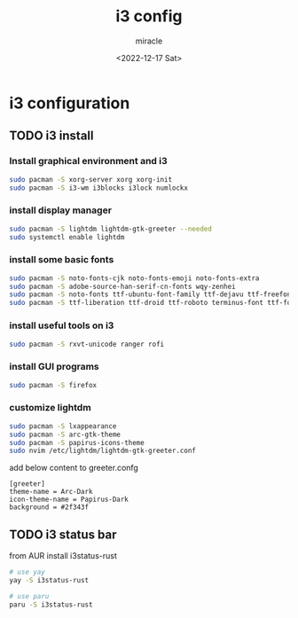 #+title: i3 config
#+author: miracle
#+date: <2022-12-17 Sat>

* i3 configuration
** TODO i3 install
*** Install graphical environment and i3
#+begin_src sh
sudo pacman -S xorg-server xorg xorg-init
sudo pacman -S i3-wm i3blocks i3lock numlockx
#+end_src
*** install display manager
#+begin_src sh
sudo pacman -S lightdm lightdm-gtk-greeter --needed
sudo systemctl enable lightdm
#+end_src
*** install some basic fonts
#+begin_src sh
sudo pacman -S noto-fonts-cjk noto-fonts-emoji noto-fonts-extra
sudo pacman -S adobe-source-han-serif-cn-fonts wqy-zenhei
sudo pacman -S noto-fonts ttf-ubuntu-font-family ttf-dejavu ttf-freefont
sudo pacman -S ttf-liberation ttf-droid ttf-roboto terminus-font ttf-font-awesome
#+end_src
*** install useful tools on i3
#+begin_src sh
sudo pacman -S rxvt-unicode ranger rofi
#+end_src
*** install GUI programs
#+begin_src sh
sudo pacman -S firefox
#+end_src
*** customize lightdm
#+begin_src sh
sudo pacman -S lxappearance
sudo pacman -S arc-gtk-theme
sudo pacman -S papirus-icons-theme
sudo nvim /etc/lightdm/lightdm-gtk-greeter.conf
#+end_src

add below content to greeter.confg

#+begin_example
   [greeter]
   theme-name = Arc-Dark
   icon-theme-name = Papirus-Dark
   background = #2f343f
#+end_example
** TODO i3 status bar
from AUR install i3status-rust
#+begin_src sh
# use yay
yay -S i3status-rust

# use paru
paru -S i3status-rust
#+end_src
